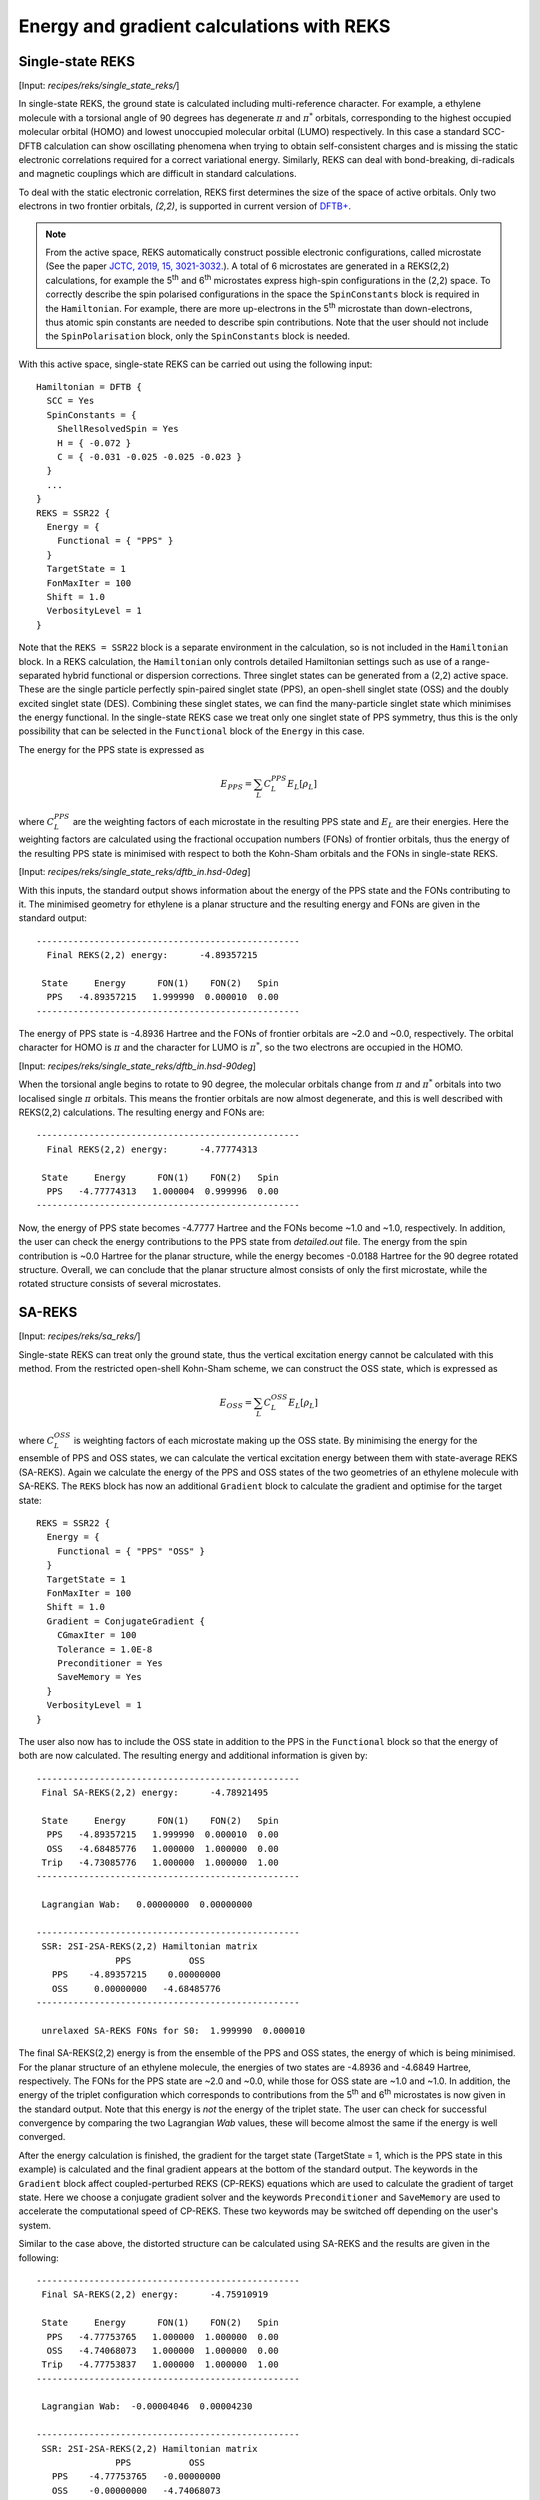 .. _sec-reks:

******************************************
Energy and gradient calculations with REKS
******************************************

.. _single_state_REKS:

Single-state REKS
=================

[Input: `recipes/reks/single_state_reks/`]

In single-state REKS, the ground state is calculated including multi-reference
character. For example, a ethylene molecule with a torsional angle of 90 degrees
has degenerate :math:`{\pi}` and :math:`{\pi}^*` orbitals, corresponding to the
highest occupied molecular orbital (HOMO) and lowest unoccupied molecular
orbital (LUMO) respectively.  In this case a standard SCC-DFTB calculation can
show oscillating phenomena when trying to obtain self-consistent charges and is
missing the static electronic correlations required for a correct variational
energy. Similarly, REKS can deal with bond-breaking, di-radicals and magnetic
couplings which are difficult in standard calculations.

To deal with the static electronic correlation, REKS first determines the size
of the space of active orbitals. Only two electrons in two frontier orbitals,
`(2,2)`, is supported in current version of `DFTB+ <http://www.dftbplus.org>`_.

.. note:: From the active space, REKS automatically construct possible
   electronic configurations, called microstate (See the paper `JCTC, 2019, 15,
   3021-3032.  <https://pubs.acs.org/doi/10.1021/acs.jctc.9b00132>`_). A total
   of 6 microstates are generated in a REKS(2,2) calculations, for example the
   5\ :sup:`th` and 6\ :sup:`th` microstates express high-spin configurations in
   the (2,2) space. To correctly describe the spin polarised configurations in
   the space the ``SpinConstants`` block is required in the ``Hamiltonian``. For
   example, there are more up-electrons in the 5\ :sup:`th` microstate than
   down-electrons, thus atomic spin constants are needed to describe spin
   contributions. Note that the user should not include the ``SpinPolarisation``
   block, only the ``SpinConstants`` block is needed.

With this active space, single-state REKS can be carried out using the following
input::

  Hamiltonian = DFTB {
    SCC = Yes
    SpinConstants = {
      ShellResolvedSpin = Yes
      H = { -0.072 }
      C = { -0.031 -0.025 -0.025 -0.023 }
    }
    ...
  }
  REKS = SSR22 {
    Energy = {
      Functional = { "PPS" }
    }
    TargetState = 1
    FonMaxIter = 100
    Shift = 1.0
    VerbosityLevel = 1
  }

Note that the ``REKS = SSR22`` block is a separate environment in the
calculation, so is not included in the ``Hamiltonian`` block. In a REKS
calculation, the ``Hamiltonian`` only controls detailed Hamiltonian settings
such as use of a range-separated hybrid functional or dispersion
corrections. Three singlet states can be generated from a (2,2) active
space. These are the single particle perfectly spin-paired singlet state (PPS),
an open-shell singlet state (OSS) and the doubly excited singlet state
(DES). Combining these singlet states, we can find the many-particle singlet
state which minimises the energy functional. In the single-state REKS case we
treat only one singlet state of PPS symmetry, thus this is the only possibility
that can be selected in the ``Functional`` block of the ``Energy`` in this case.

The energy for the PPS state is expressed as

.. math:: E_{PPS} = \sum_L C_L^{PPS} E_L[\rho_L]

where :math:`C_L^{PPS}` are the weighting factors of each microstate in the
resulting PPS state and :math:`E_L` are their energies. Here the weighting
factors are calculated using the fractional occupation numbers (FONs) of
frontier orbitals, thus the energy of the resulting PPS state is minimised with
respect to both the Kohn-Sham orbitals and the FONs in single-state REKS.

[Input: `recipes/reks/single_state_reks/dftb_in.hsd-0deg`]

With this inputs, the standard output shows information about the energy of the
PPS state and the FONs contributing to it. The minimised geometry for ethylene
is a planar structure and the resulting energy and FONs are given in the
standard output::

  --------------------------------------------------
    Final REKS(2,2) energy:      -4.89357215

   State     Energy      FON(1)    FON(2)   Spin
    PPS   -4.89357215   1.999990  0.000010  0.00
  --------------------------------------------------

The energy of PPS state is -4.8936 Hartree and the FONs of frontier orbitals are
~2.0 and ~0.0, respectively. The orbital character for HOMO is :math:`\pi` and
the character for LUMO is :math:`\pi^*`, so the two electrons are occupied in
the HOMO.

[Input: `recipes/reks/single_state_reks/dftb_in.hsd-90deg`]

When the torsional angle begins to rotate to 90 degree, the molecular orbitals
change from :math:`\pi` and :math:`\pi^*` orbitals into two localised single
:math:`\pi` orbitals. This means the frontier orbitals are now almost
degenerate, and this is well described with REKS(2,2) calculations. The
resulting energy and FONs are::

  --------------------------------------------------
    Final REKS(2,2) energy:      -4.77774313

   State     Energy      FON(1)    FON(2)   Spin
    PPS   -4.77774313   1.000004  0.999996  0.00
  --------------------------------------------------

Now, the energy of PPS state becomes -4.7777 Hartree and the FONs become ~1.0
and ~1.0, respectively. In addition, the user can check the energy contributions
to the PPS state from *detailed.out* file. The energy from the spin contribution
is ~0.0 Hartree for the planar structure, while the energy becomes -0.0188
Hartree for the 90 degree rotated structure. Overall, we can conclude that the
planar structure almost consists of only the first microstate, while the rotated
structure consists of several microstates.

.. _sa_reks:

SA-REKS
=======

[Input: `recipes/reks/sa_reks/`]

Single-state REKS can treat only the ground state, thus the vertical excitation
energy cannot be calculated with this method. From the restricted open-shell
Kohn-Sham scheme, we can construct the OSS state, which is expressed as

.. math:: E_{OSS} = \sum_L C_L^{OSS} E_L[\rho_L]

where :math:`C_L^{OSS}` is weighting factors of each microstate making up the
OSS state. By minimising the energy for the ensemble of PPS and OSS states, we
can calculate the vertical excitation energy between them with state-average
REKS (SA-REKS). Again we calculate the energy of the PPS and OSS states of the
two geometries of an ethylene molecule with SA-REKS. The ``REKS`` block has now
an additional ``Gradient`` block to calculate the gradient and optimise for the
target state::

  REKS = SSR22 {
    Energy = {
      Functional = { "PPS" "OSS" }
    }
    TargetState = 1
    FonMaxIter = 100
    Shift = 1.0
    Gradient = ConjugateGradient {
      CGmaxIter = 100
      Tolerance = 1.0E-8
      Preconditioner = Yes
      SaveMemory = Yes
    }
    VerbosityLevel = 1
  }

The user also now has to include the OSS state in addition to the PPS in the
``Functional`` block so that the energy of both are now calculated. The
resulting energy and additional information is given by::

  --------------------------------------------------
   Final SA-REKS(2,2) energy:      -4.78921495

   State     Energy      FON(1)    FON(2)   Spin
    PPS   -4.89357215   1.999990  0.000010  0.00
    OSS   -4.68485776   1.000000  1.000000  0.00
   Trip   -4.73085776   1.000000  1.000000  1.00
  --------------------------------------------------

   Lagrangian Wab:   0.00000000  0.00000000

  --------------------------------------------------
   SSR: 2SI-2SA-REKS(2,2) Hamiltonian matrix
                 PPS           OSS
     PPS    -4.89357215    0.00000000
     OSS     0.00000000   -4.68485776
  --------------------------------------------------

   unrelaxed SA-REKS FONs for S0:  1.999990  0.000010

The final SA-REKS(2,2) energy is from the ensemble of the PPS and OSS states,
the energy of which is being minimised. For the planar structure of an ethylene
molecule, the energies of two states are -4.8936 and -4.6849 Hartree,
respectively. The FONs for the PPS state are ~2.0 and ~0.0, while those for OSS
state are ~1.0 and ~1.0. In addition, the energy of the triplet configuration
which corresponds to contributions from the 5\ :sup:`th` and 6\ :sup:`th`
microstates is now given in the standard output. Note that this energy is *not*
the energy of the triplet state. The user can check for successful convergence
by comparing the two Lagrangian *Wab* values, these will become almost the same
if the energy is well converged.

After the energy calculation is finished, the gradient for the target state
(TargetState = 1, which is the PPS state in this example) is calculated and the
final gradient appears at the bottom of the standard output. The keywords in the
``Gradient`` block affect coupled-perturbed REKS (CP-REKS) equations which are
used to calculate the gradient of target state. Here we choose a conjugate
gradient solver and the keywords ``Preconditioner`` and ``SaveMemory`` are used
to accelerate the computational speed of CP-REKS. These two keywords may be
switched off depending on the user's system.

Similar to the case above, the distorted structure can be calculated using
SA-REKS and the results are given in the following::

  --------------------------------------------------
   Final SA-REKS(2,2) energy:      -4.75910919

   State     Energy      FON(1)    FON(2)   Spin
    PPS   -4.77753765   1.000000  1.000000  0.00
    OSS   -4.74068073   1.000000  1.000000  0.00
   Trip   -4.77753837   1.000000  1.000000  1.00
  --------------------------------------------------

   Lagrangian Wab:  -0.00004046  0.00004230

  --------------------------------------------------
   SSR: 2SI-2SA-REKS(2,2) Hamiltonian matrix
                 PPS           OSS
     PPS    -4.77753765   -0.00000000
     OSS    -0.00000000   -4.74068073
  --------------------------------------------------

   unrelaxed SSR FONs for S0:  1.000000  1.000000

Now the energy of OSS state is -4.7407 Hartree. The energy of the triplet
configuration is similar to the energy of PPS state. Since REKS can consider the
static electronic correlations, it can produce the correct shape for the
potential energy curve with respect to the torsional angle of C=C bond. If you
want to calculate the energy of the DES state, then ``IncludeAllStates = Yes``
keyword in the ``Energy`` block will produce the energy of DES state as well as
its FONs.

.. _si_sa_reks:

SI-SA-REKS
==========

[Input: `recipes/reks/si_sa_reks/`]

State-interaction SA-REKS (SI-SA-REKS, briefly `SSR`) energies are obtained by
solving a 2 :math:`\times` 2 secular equation with the possible couplings
between the electronic states.

.. math:: \left(\begin{array}{cc} E^{PPS} & \Delta^{SA} \\ \Delta^{SA} & E^{OSS} \end{array}\right)
          \left(\begin{array}{cc} a_{00} & a_{01} \\ a_{10} & a_{11} \end{array}\right) =
          \left(\begin{array}{cc} E^{SSR}_0 & 0 \\ 0 & E^{SSR}_1 \end{array}\right)
          \left(\begin{array}{cc} a_{00} & a_{01} \\ a_{10} & a_{11} \end{array}\right)

By considering the state-interaction terms, the SSR states become more reliable
when the excited states are included. The SSR states can be calculated with the
``StateInteractions = Yes`` in ``Energy`` block. For the planar structure, the
resulting energies are given by::

  ----------------------------------------------------------------
   SSR: 2SI-2SA-REKS(2,2) states
                      E_n       C_{PPS}    C_{OSS}
   SSR state  1   -4.89357215  -1.000000   0.000000
   SSR state  2   -4.68485776  -0.000000  -1.000000
  ----------------------------------------------------------------

In this case, the ground state consists of the PPS state, while the lowest
excited state is of OSS type. As the coupling term increases, the difference
between the SA-REKS and SSR energies becomes larger.
